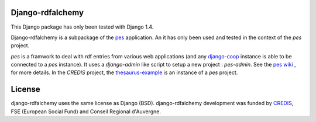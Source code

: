 Django-rdfalchemy
===============================================
This Django package has only been tested with Django 1.4.

Django-rdfalchemy is  a subpackage of the `pes <https://github.com/credis/pes>`_  application.  An it has only been used and tested in the context of the `pes` project.

`pes` is a framwork to deal with rdf entries from various web applications (and any `django-coop <https://github.com/credis/django-coop>`_ instance is able to be connected to a `pes` instance). It uses a `django-admin` like script to setup a new project : `pes-admin`. See the `pes wiki <https://github.com/credis/pes/wiki>`_ , for more details. In the `CREDIS` project, the `thesaurus-example <https://github.com/credis/thesaurus-example>`_  is an instance of a `pes` project.



License
=======
django-rdfalchemy uses the same license as Django (BSD).
django-rdfalchemy development was funded by `CREDIS <http://credis.org/>`_, FSE (European Social Fund) and Conseil Regional d'Auvergne.
